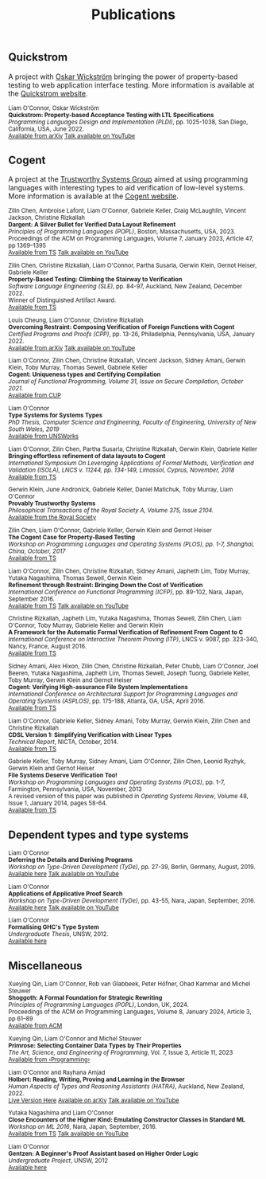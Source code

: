 #+TITLE: Publications

** Quickstrom

A project with [[https://wickstrom.tech][Oskar Wickström]] bringing the power of property-based testing to web application interface testing. More information is 
available at the [[https://quickstrom.io][Quickstrom website]].

#+BEGIN_HTML
<small>
#+END_HTML

Liam O'Connor, Oskar Wickström\\
*Quickstrom: Property-based Acceptance Testing with LTL Specifications* \\
/Programming Languages Design and Implementation (PLDI)/, pp. 1025-1038, San Diego, California, USA, June 2022. \\
[[https://arxiv.org/abs/2203.11532][Available from arXiv]]
[[https://www.youtube.com/watch?v=6t8emhea0pA][Talk available on YouTube]]

#+BEGIN_HTML
</small>
#+END_HTML

** Cogent 

A project at the [[https://trustworthy.systems/][Trustworthy Systems Group]] aimed at using programming languages with interesting types to aid verification of low-level systems. More information is available at the [[https://trustworthy.systems/projects/TS/cogent.pml][Cogent website]].

#+BEGIN_HTML
<small>
#+END_HTML

Zilin Chen, Ambroise Lafont, Liam O'Connor, Gabriele Keller, Craig McLaughlin, Vincent Jackson, Christine Rizkallah\\
*Dargent: A Silver Bullet for Verified Data Layout Refinement* \\
/Principles of Programming Languages (POPL)/, Boston, Massachusetts, USA, 2023. \\
Proceedings of the ACM on Programming Languages, Volume 7, January 2023, Article 47, pp 1369–1395 \\
[[https://trustworthy.systems/publications/papers/Chen_LOKMJR_23.abstract][Available from TS]] 
[[https://www.youtube.com/watch?v=IsHzO3F0dSI][Talk available on YouTube]]

Zilin Chen, Christine Rizkallah, Liam O'Connor, Partha Susarla, Gerwin Klein, Gernot Heiser, Gabriele Keller\\
*Property-Based Testing: Climbing the Stairway to Verification* \\
/Software Language Engineering (SLE)/, pp. 84-97, Auckland, New Zealand, December 2022. \\
Winner of Distinguished Artifact Award.\\
[[https://trustworthy.systems/publications/papers/Chen_ROSKHK_22.abstract][Available from TS]]

Louis Cheung, Liam O'Connor, Christine Rizkallah\\
*Overcoming Restraint: Composing Verification of Foreign Functions with Cogent* \\
/Certified Programs and Proofs (CPP)/, pp. 13-26, Philadelphia, Pennsylvania, USA, January 2022. \\
[[https://arxiv.org/abs/2112.05964v2][Available from arXiv]]
[[https://www.youtube.com/watch?v=0x5DYZcXJcc][Talk available on YouTube]]

Liam O'Connor, Zilin Chen, Christine Rizkallah, Vincent Jackson, Sidney Amani, Gerwin Klein, Toby Murray, Thomas Sewell, Gabriele Keller\\
*Cogent: Uniqueness types and Certifying Compilation* \\
/Journal of Functional Programming, Volume 31, Issue on Secure Compilation, October 2021./ \\
[[https://www.cambridge.org/core/journals/journal-of-functional-programming/article/cogent-uniqueness-types-and-certifying-compilation/47AC86F02534818B95A56FA1A283A0A6][Available from CUP]]

Liam O'Connor \\
*Type Systems for Systems Types* \\
/PhD Thesis, Computer Science and Engineering, Faculty of Engineering, University of New South Wales, 2019/ \\
[[https://www.unsworks.unsw.edu.au/permalink/f/5gm2j3/unsworks_61747][Available from UNSWorks]]

Liam O'Connor, Zilin Chen, Partha Susarla, Christine Rizkallah, Gerwin Klein, Gabriele Keller \\
*Bringing effortless refinement of data layouts to Cogent* \\
/International Symposium On Leveraging Applications of Formal Methods, Verification and Validation (ISOLA), LNCS v. 11244, pp. 134-149, Limassol, Cyprus, November, 2018/ \\ 
[[https://trustworthy.systems/publications/csiroabstracts/OConnorDavis_CSRKK_18.abstract][Available from TS]]

Gerwin Klein, June Andronick, Gabriele Keller, Daniel Matichuk, Toby Murray, Liam O'Connor \\
*Provably Trustworthy Systems* \\
/Philosophical Transactions of the Royal Society A, Volume 375, Issue 2104./ \\
[[http://rsta.royalsocietypublishing.org/content/375/2104/20150404.article-info][Available from the Royal Society]]

Zilin Chen, Liam O'Connor, Gabriele Keller, Gerwin Klein and Gernot Heiser \\
*The Cogent Case for Property-Based Testing* \\
/Workshop on Programming Languages and Operating Systems (PLOS), pp. 1-7, Shanghai, China, October, 2017/ \\
[[https://trustworthy.systems/publications/csiroabstracts/Chen_OKKH_17.abstract][Available from TS]]

Liam O'Connor, Zilin Chen, Christine Rizkallah, Sidney Amani, Japheth Lim, Toby Murray, Yutaka Nagashima, Thomas Sewell, Gerwin Klein \\
*Refinement through Restraint: Bringing Down the Cost of Verification* \\
/International Conference on Functional Programming (ICFP)/, pp. 89-102, Nara, Japan, September 2016. \\
[[https://trustworthy.systems/publications/nictaabstracts/OConnor_CRALMNSK_16.abstract][Available from TS]]
[[https://www.youtube.com/watch?v=sJwcm_worfM][Talk available on YouTube]]

Christine Rizkallah, Japheth Lim, Yutaka Nagashima, Thomas Sewell, Zilin Chen, Liam O'Connor, Toby Murray, Gabriele Keller and Gerwin Klein \\
*A Framework for the Automatic Formal Verification of Refinement From Cogent to C* \\
/International Conference on Interactive Theorem Proving (ITP)/, LNCS v. 9087, pp. 323-340, Nancy, France, August 2016.\\
[[https://trustworthy.systems/publications/nictaabstracts/Rizkallah_LNSCOMKK_16.abstract][Available from TS]]

Sidney Amani, Alex Hixon, Zilin Chen, Christine Rizkallah, Peter Chubb, Liam O'Connor, Joel Beeren, Yutaka Nagashima, Japheth Lim, Thomas Sewell, Joseph Tuong, Gabriele Keller, Toby Murray, Gerwin Klein and Gernot Heiser \\
*Cogent: Verifying High-assurance File System Implementations* \\
/International Conference on Architectural Support for Programming Languages and Operating Systems (ASPLOS)/, pp. 175-188, Atlanta, GA, USA, April 2016. \\
[[https://trustworthy.systems/publications/nictaabstracts/Amani_HCRCOBNLSTKMKH_16.abstract][Available from TS]]

Liam O'Connor, Gabriele Keller, Sidney Amani, Toby Murray, Gerwin Klein, Zilin Chen and Christine Rizkallah \\
*CDSL Version 1: Simplifying Verification with Linear Types* \\
/Technical Report/, NICTA, October, 2014. \\
[[https://trustworthy.systems/publications/nictaabstracts/OConnorDavis_KAMKCR_14:tr.abstract][Available from TS]]

Gabriele Keller, Toby Murray, Sidney Amani, Liam O'Connor, Zilin Chen, Leonid Ryzhyk, Gerwin Klein and Gernot Heiser \\
*File Systems Deserve Verification Too!* \\
/Workshop on Programming Languages and Operating Systems (PLOS)/, pp. 1-7, Farmington, Pennsylvania, USA, November, 2013 \\
A revised version of this paper was published in /Operating Systems Review/, Volume 48, Issue 1, January 2014, pages 58-64.\\
[[https://trustworthy.systems/publications/nictaabstracts/Keller_MAOCRKH_13.abstract][Available from TS]]
#+BEGIN_HTML
</small>
#+END_HTML

** Dependent types and type systems
#+BEGIN_HTML
<small>
#+END_HTML

Liam O'Connor\\
*Deferring the Details and Deriving Programs* \\
/Workshop on Type-Driven Development (TyDe)/, pp. 27-39, Berlin, Germany, August, 2019.\\
[[./images/deferring.pdf][Available here]]
[[https://www.youtube.com/watch?v=2euFCCeMZOM][Talk available on YouTube]]

Liam O'Connor\\
*Applications of Applicative Proof Search* \\
/Workshop on Type-Driven Development (TyDe)/, pp. 43-55, Nara, Japan, September, 2016.\\
[[./images/applications.pdf][Available here]]
[[https://www.youtube.com/watch?v=qiI3Avnp0XA][Talk available on YouTube]]

Liam O'Connor\\
*Formalising GHC's Type System* \\
/Undergraduate Thesis/, UNSW, 2012.\\
[[./images/reportB.pdf][Available here]]
#+BEGIN_HTML
</small>
#+END_HTML

** Miscellaneous

#+BEGIN_HTML
<small>
#+END_HTML
Xueying Qin, Liam O'Connor, Rob van Glabbeek, Peter Höfner, Ohad Kammar and Michel Steuwer\\
*Shoggoth: A Formal Foundation for Strategic Rewriting* \\
/Principles of Programming Languages (POPL)/, London, UK, 2024. \\
Proceedings of the ACM on Programming Languages, Volume 8, January 2024, Article 3, pp 61–89 \\
[[https://dl.acm.org/doi/10.1145/3633211][Available from ACM]]

Xueying Qin, Liam O'Connor and Michel Steuwer\\
*Primrose: Selecting Container Data Types by Their Properties* \\
/The Art, Science, and Engineering of Programming/, Vol. 7, Issue 3, Article 11, 2023\\
[[https://programming-journal.org/2023/7/11/][Available from ‹Programming›]]

Liam O'Connor and Rayhana Amjad\\
*Holbert: Reading, Writing, Proving and Learning in the Browser* \\
/Human Aspects of Types and Reasoning Assistants (HATRA)/, Auckland, New Zealand, 2022.\\
[[http://liamoc.net/hatra-2022][Live Version Here]] [[https://arxiv.org/abs/2210.11411][Available on arXiv]] [[https://www.youtube.com/watch?v=Rdb7P5MJZLw][Talk available on YouTube]]

Yutaka Nagashima and Liam O'Connor\\
*Close Encounters of the Higher Kind: Emulating Constructor Classes in Standard ML* \\
/Workshop on ML 2016/, Nara, Japan, September, 2016.\\
[[https://trustworthy.systems/publications/nictaabstracts/Nagashima_OConnor_16.abstract][Available from TS]]
[[https://www.youtube.com/watch?v=A2BJ6HRPRyg][Talk available on YouTube]]

Liam O'Connor\\
*Gentzen: A Beginner's Proof Assistant based on Higher Order Logic* \\
/Undergraduate Project/, UNSW, 2012\\
[[./images/gentzen.pdf][Available here]]

#+BEGIN_HTML
</small>
#+END_HTML





